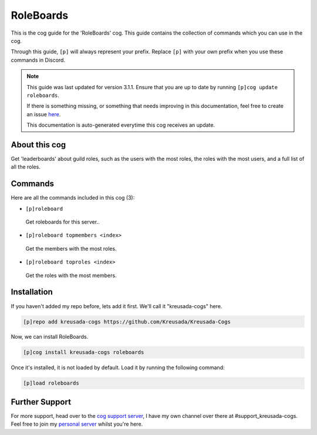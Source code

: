 .. _roleboards:

==========
RoleBoards
==========

This is the cog guide for the 'RoleBoards' cog. This guide
contains the collection of commands which you can use in the cog.

Through this guide, ``[p]`` will always represent your prefix. Replace
``[p]`` with your own prefix when you use these commands in Discord.

.. note::

    This guide was last updated for version 3.1.1. Ensure
    that you are up to date by running ``[p]cog update roleboards``.

    If there is something missing, or something that needs improving
    in this documentation, feel free to create an issue `here <https://github.com/Kreusada/Kreusada-Cogs/issues>`_.

    This documentation is auto-generated everytime this cog receives an update.

--------------
About this cog
--------------

Get 'leaderboards' about guild roles, such as the users with the most roles,
the roles with the most users, and a full list of all the roles.

--------
Commands
--------

Here are all the commands included in this cog (3):

* ``[p]roleboard``
 Get roleboards for this server..
* ``[p]roleboard topmembers <index>``
 Get the members with the most roles.
* ``[p]roleboard toproles <index>``
 Get the roles with the most members.

------------
Installation
------------

If you haven't added my repo before, lets add it first. We'll call it
"kreusada-cogs" here.

.. code-block:: ini

    [p]repo add kreusada-cogs https://github.com/Kreusada/Kreusada-Cogs

Now, we can install RoleBoards.

.. code-block:: ini

    [p]cog install kreusada-cogs roleboards

Once it's installed, it is not loaded by default. Load it by running the following
command:

.. code-block:: ini

    [p]load roleboards

---------------
Further Support
---------------

For more support, head over to the `cog support server <https://discord.gg/GET4DVk>`_,
I have my own channel over there at #support_kreusada-cogs. Feel free to join my
`personal server <https://discord.gg/JmCFyq7>`_ whilst you're here.
